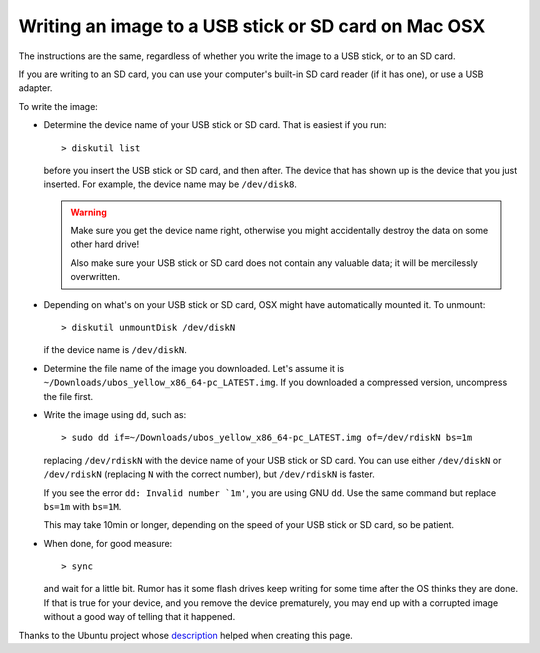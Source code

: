 Writing an image to a USB stick or SD card on Mac OSX
=====================================================

The instructions are the same, regardless of whether you write the image to a
USB stick, or to an SD card.

If you are writing to an SD card, you can use your computer's built-in SD card
reader (if it has one), or use a USB adapter.

To write the image:

* Determine the device name of your USB stick or SD card. That is easiest if you
  run::

      > diskutil list

  before you insert the USB stick or SD card, and then after. The
  device that has shown up is the device that you just inserted.
  For example, the device name may be ``/dev/disk8``.

  .. warning:: Make sure you get the device name right, otherwise you might accidentally
     destroy the data on some other hard drive!

     Also make sure your USB stick or SD card does not contain any valuable data; it
     will be mercilessly overwritten.

* Depending on what's on your USB stick or SD card, OSX might have automatically
  mounted it. To unmount::

     > diskutil unmountDisk /dev/diskN

  if the device name is ``/dev/diskN``.

* Determine the file name of the image you downloaded. Let's assume it is
  ``~/Downloads/ubos_yellow_x86_64-pc_LATEST.img``. If you downloaded a compressed
  version, uncompress the file first.

* Write the image using ``dd``, such as::

      > sudo dd if=~/Downloads/ubos_yellow_x86_64-pc_LATEST.img of=/dev/rdiskN bs=1m

  replacing ``/dev/rdiskN`` with the device name of your USB stick or SD card.
  You can use either ``/dev/diskN`` or ``/dev/rdiskN`` (replacing ``N`` with
  the correct number), but ``/dev/rdiskN`` is faster.

  If you see the error ``dd: Invalid number `1m'``, you are using GNU ``dd``.
  Use the same command but replace ``bs=1m`` with ``bs=1M``.

  This may take 10min or longer, depending on the speed of your USB stick or
  SD card, so be patient.

* When done, for good measure::

     > sync

  and wait for a little bit. Rumor has it some flash drives keep writing for some
  time after the OS thinks they are done. If that is true for your device, and you
  remove the device prematurely, you may end up with a corrupted image without a good
  way of telling that it happened.

Thanks to the Ubuntu project whose
`description <https://help.ubuntu.com/community/Installation/FromImgFiles#Mac_OS_X>`_
helped when creating this page.

